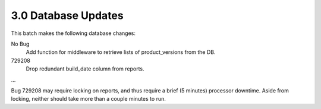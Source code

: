 3.0 Database Updates
====================

This batch makes the following database changes:

No Bug
	Add function for middleware to retrieve lists of product_versions
	from the DB.
	
729208
	Drop redundant build_date column from reports.
	
...

Bug 729208 may require locking on reports, and thus require a brief (5 minutes) processor downtime.
Aside from locking, neither should take more than a couple minutes to run.